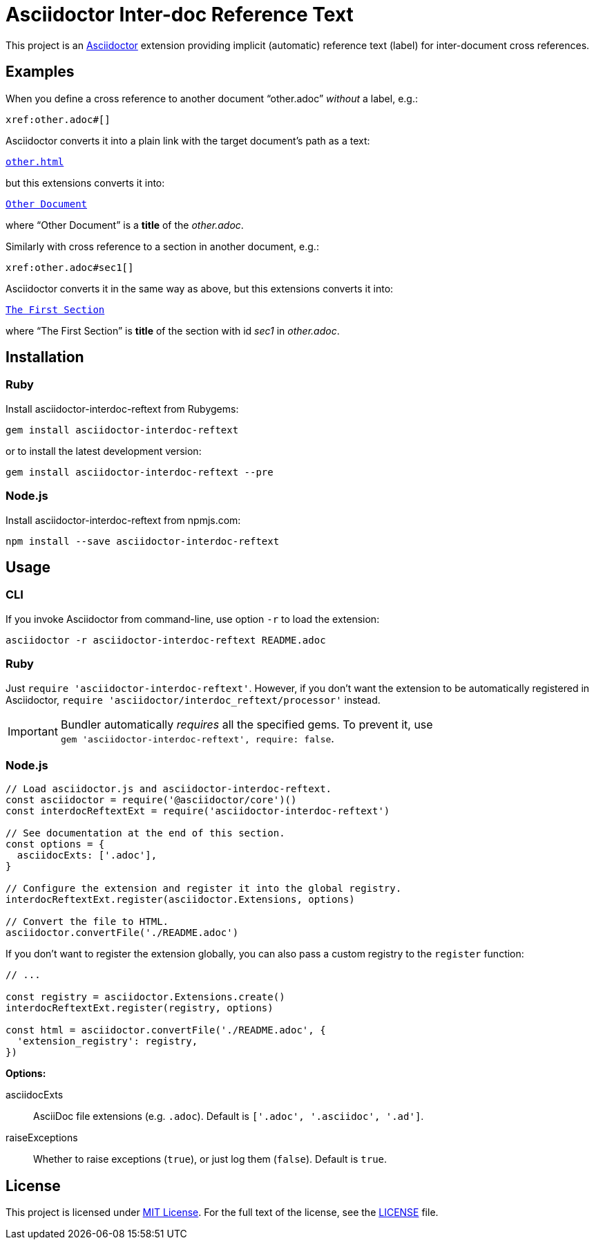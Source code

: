 = Asciidoctor Inter-doc Reference Text
:source-language: shell
// custom
:gem-name: asciidoctor-interdoc-reftext
:gh-name: jirutka/{gem-name}
:gh-branch: master
:codacy-id: 7f60adeeb3fc49ee85863df2c65cd4eb

ifdef::env-github[]
image:https://travis-ci.org/{gh-name}.svg?branch={gh-branch}[Build Status, link="https://travis-ci.org/{gh-name}"]
image:https://api.codacy.com/project/badge/Coverage/{codacy-id}["Test Coverage", link="https://www.codacy.com/app/{gh-name}"]
image:https://api.codacy.com/project/badge/Grade/{codacy-id}["Codacy Code quality", link="https://www.codacy.com/app/{gh-name}"]
image:https://img.shields.io/gem/v/{gem-name}.svg?style=flat[Gem Version, link="https://rubygems.org/gems/{gem-name}"]
image:https://img.shields.io/npm/v/{gem-name}.svg?style=flat[npm Version, link="https://www.npmjs.org/package/{gem-name}"]
image:https://img.shields.io/badge/yard-docs-blue.svg[Yard Docs, link="http://www.rubydoc.info/github/{gh-name}/{gh-branch}"]
endif::env-github[]


This project is an http://asciidoctor.org/[Asciidoctor] extension providing implicit (automatic) reference text (label) for inter-document cross references.


== Examples

When you define a cross reference to another document “other.adoc” _without_ a label, e.g.:

----
xref:other.adoc#[]
----

Asciidoctor converts it into a plain link with the target document’s path as a text:

// GitHub doesn't render Example block as a box.
[subs="+macros"]
----
link:other.html[other.html]
----

but this extensions converts it into:

[subs="+macros"]
----
link:other.html[Other Document]
----

where “Other Document” is a *title* of the _other.adoc_.

Similarly with cross reference to a section in another document, e.g.:

----
xref:other.adoc#sec1[]
----

Asciidoctor converts it in the same way as above, but this extensions converts it into:

[subs="+macros"]
----
link:other.html#sec1[The First Section]
----

where “The First Section” is *title* of the section with id _sec1_ in _other.adoc_.


== Installation

ifndef::npm-readme[]
=== Ruby

Install {gem-name} from Rubygems:

[source, subs="+attributes"]
gem install {gem-name}

or to install the latest development version:

[source, subs="+attributes"]
gem install {gem-name} --pre


=== Node.js
endif::npm-readme[]

Install {gem-name} from npmjs.com:

[source, sh, subs="+attributes"]
npm install --save {gem-name}


== Usage

ifndef::npm-readme[]
=== CLI

If you invoke Asciidoctor from command-line, use option `-r` to load the extension:

[source, subs="+attributes"]
asciidoctor -r {gem-name} README.adoc


=== Ruby

Just `require '{gem-name}'`.
However, if you don’t want the extension to be automatically registered in Asciidoctor, `require 'asciidoctor/interdoc_reftext/processor'` instead.

IMPORTANT: Bundler automatically _requires_ all the specified gems.
           To prevent it, use +
           `gem '{gem-name}', require: false`.


=== Node.js
endif::npm-readme[]

[source, js, subs="+attributes"]
----
// Load asciidoctor.js and {gem-name}.
const asciidoctor = require('@asciidoctor/core')()
const interdocReftextExt = require('{gem-name}')

// See documentation at the end of this section.
const options = {
  asciidocExts: ['.adoc'],
}

// Configure the extension and register it into the global registry.
interdocReftextExt.register(asciidoctor.Extensions, options)

// Convert the file to HTML.
asciidoctor.convertFile('./README.adoc')
----

If you don’t want to register the extension globally, you can also pass a custom registry to the `register` function:

[source, js]
----
// ...

const registry = asciidoctor.Extensions.create()
interdocReftextExt.register(registry, options)

const html = asciidoctor.convertFile('./README.adoc', {
  'extension_registry': registry,
})
----

.*Options:*
asciidocExts::
  AsciiDoc file extensions (e.g. `.adoc`).
  Default is `['.adoc', '.asciidoc', '.ad']`.

raiseExceptions::
  Whether to raise exceptions (`true`), or just log them (`false`).
  Default is `true`.


== License

This project is licensed under http://opensource.org/licenses/MIT/[MIT License].
For the full text of the license, see the link:LICENSE[LICENSE] file.
